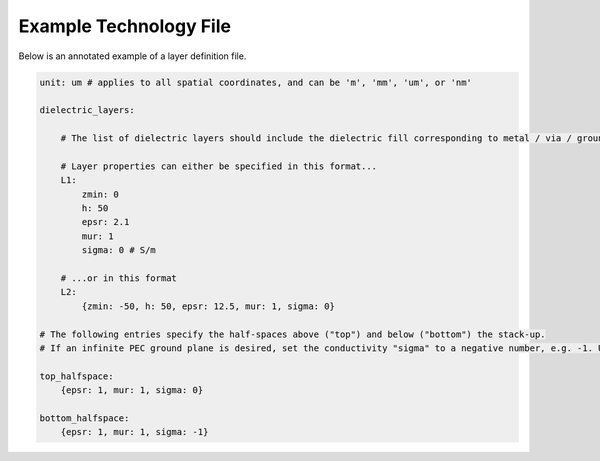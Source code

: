 .. Author: Shashwat Sharma
.. Created on: Aug 24, 2020

.. _egtech:

Example Technology File
=======================

Below is an annotated example of a layer definition file.

.. code-block:: yaml

	unit: um # applies to all spatial coordinates, and can be 'm', 'mm', 'um', or 'nm'

	dielectric_layers:

	    # The list of dielectric layers should include the dielectric fill corresponding to metal / via / ground layers.

	    # Layer properties can either be specified in this format...
	    L1:
	        zmin: 0
	        h: 50
	        epsr: 2.1
	        mur: 1
	        sigma: 0 # S/m

	    # ...or in this format
	    L2:
	        {zmin: -50, h: 50, epsr: 12.5, mur: 1, sigma: 0}

	# The following entries specify the half-spaces above ("top") and below ("bottom") the stack-up.
	# If an infinite PEC ground plane is desired, set the conductivity "sigma" to a negative number, e.g. -1. Usually, this would apply to the bottom halfspace.

	top_halfspace:
	    {epsr: 1, mur: 1, sigma: 0}

	bottom_halfspace:
	    {epsr: 1, mur: 1, sigma: -1}

